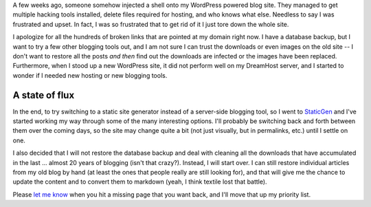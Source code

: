 .. title: A Fresh Start
.. slug: a-fresh-start
.. date: 2014-07-25 01:02:43 UTC-04:00
.. tags: Site News
.. link: 
.. description: An explanation of why everything is missing
.. type: text

A few weeks ago, someone somehow injected a shell onto my WordPress powered blog site. They managed to get multiple hacking tools installed, delete files required for hosting, and who knows what else. Needless to say I was frustrated and upset. In fact, I was so frustrated that to get rid of it I just tore down the whole site. 

I apologize for all the hundreds of broken links that are pointed at my domain right now. I have a database backup, but I want to try a few other blogging tools out, and I am not sure I can trust the downloads or even images on the old site -- I don't want to restore all the posts *and then* find out the downloads are infected or the images have been replaced. Furthermore, when I stood up a new WordPress site, it did not perform well on my DreamHost server, and I started to wonder if I needed new hosting or new blogging tools.


A state of flux
---------------

In the end, to try switching to a static site generator instead of a server-side blogging tool, so I went to StaticGen_ and I've started working my way through some of the many interesting options.  I'll probably be switching back and forth between them over the coming days, so the site may change quite a bit (not just visually, but in permalinks, etc.) until I settle on one.

I also decided that I will not restore the database backup and deal with cleaning all the downloads that have accumulated in the last ... almost 20 years of blogging (isn't that crazy?).  Instead,  I will start over. I can still restore individual articles from my old blog by hand (at least the ones that people really are still looking for), and that will give me the chance to update the content and to convert them to markdown (yeah, I think textile lost that battle).
 
Please `let me know`_ when you hit a missing page that you want back, and I'll move that up my priority list.

.. _StaticGen: http://www.staticgen.com/
.. _let me know: mailto:Jaykul+MissingPage@HuddledMasses.org